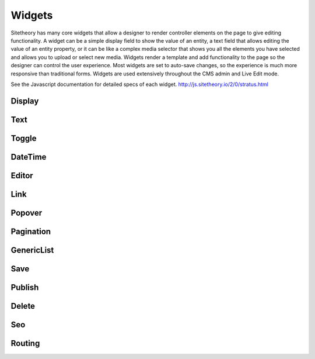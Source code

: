#######
Widgets
#######

Sitetheory has many core widgets that allow a designer to render controller elements on the page to give editing functionality. A widget can be a simple display field to show the value of an entity, a text field that allows editing the value of an entity property, or it can be like a complex media selector that shows you all the elements you have selected and allows you to upload or select new media. Widgets render a template and add functionality to the page so the designer can control the user experience. Most widgets are set to auto-save changes, so the experience is much more responsive than traditional forms. Widgets are used extensively throughout the CMS admin and Live Edit mode.

See the Javascript documentation for detailed specs of each widget.
http://js.sitetheory.io/2/0/stratus.html


.. _overview-display:

*******
Display
*******

.. _overview-text:

****
Text
****


.. _overview-toggle:

******
Toggle
******


.. _overview-datetime:

********
DateTime
********


.. _overview-editor:

******
Editor
******



.. _overview-link:

****
Link
****



.. _overview-popover:

*******
Popover
*******



.. _overview-pagination:

**********
Pagination
**********



.. _overview-genericlist:

***********
GenericList
***********



.. _overview-save:

****
Save
****



.. _overview-publish:

*******
Publish
*******



.. _overview-delete:

******
Delete
******



.. _overview-seo:

***
Seo
***


.. _overview-routing:

*******
Routing
*******